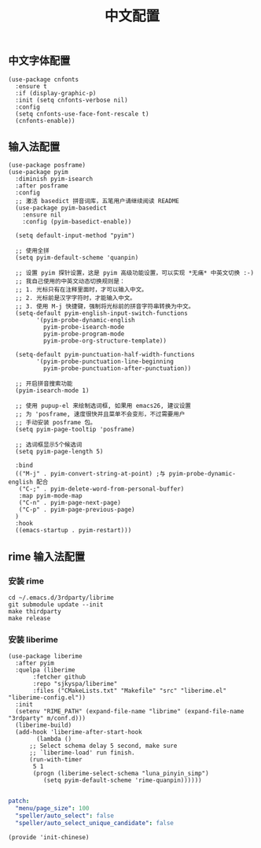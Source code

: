 #+TITLE: 中文配置
#+AUTHOR: 孙建康（rising.lambda）
#+EMAIL:  rising.lambda@gmail.com

#+DESCRIPTION: A literate programming version of my Emacs Initialization script, loaded by the .emacs file.
#+PROPERTY:    header-args        :results silent   :eval no-export   :comments org
#+PROPERTY:    header-args        :mkdirp yes
#+PROPERTY:    header-args:elisp  :tangle "~/.emacs.d/lisp/init-chinese.el"
#+PROPERTY:    header-args:shell  :tangle no
#+OPTIONS:     num:nil toc:nil todo:nil tasks:nil tags:nil
#+OPTIONS:     skip:nil author:nil email:nil creator:nil timestamp:nil
#+INFOJS_OPT:  view:nil toc:nil ltoc:t mouse:underline buttons:0 path:http://orgmode.org/org-info.js

** 中文字体配置
#+BEGIN_SRC elisp :eval never :exports code
  (use-package cnfonts
    :ensure t
    :if (display-graphic-p)
    :init (setq cnfonts-verbose nil)
    :config
    (setq cnfonts-use-face-font-rescale t)
    (cnfonts-enable))
#+END_SRC

** 输入法配置

#+BEGIN_SRC elisp :eval never :exports code
  (use-package posframe)
  (use-package pyim
    :diminish pyim-isearch
    :after posframe
    :config
    ;; 激活 basedict 拼音词库，五笔用户请继续阅读 README
    (use-package pyim-basedict
      :ensure nil
      :config (pyim-basedict-enable))

    (setq default-input-method "pyim")

    ;; 使用全拼
    (setq pyim-default-scheme 'quanpin)

    ;; 设置 pyim 探针设置，这是 pyim 高级功能设置，可以实现 *无痛* 中英文切换 :-)
    ;; 我自己使用的中英文动态切换规则是：
    ;; 1. 光标只有在注释里面时，才可以输入中文。
    ;; 2. 光标前是汉字字符时，才能输入中文。
    ;; 3. 使用 M-j 快捷键，强制将光标前的拼音字符串转换为中文。
    (setq-default pyim-english-input-switch-functions
		  '(pyim-probe-dynamic-english
		    pyim-probe-isearch-mode
		    pyim-probe-program-mode
		    pyim-probe-org-structure-template))

    (setq-default pyim-punctuation-half-width-functions
		  '(pyim-probe-punctuation-line-beginning
		    pyim-probe-punctuation-after-punctuation))

    ;; 开启拼音搜索功能
    (pyim-isearch-mode 1)

    ;; 使用 pupup-el 来绘制选词框, 如果用 emacs26, 建议设置
    ;; 为 'posframe, 速度很快并且菜单不会变形，不过需要用户
    ;; 手动安装 posframe 包。
    (setq pyim-page-tooltip 'posframe)

    ;; 选词框显示5个候选词
    (setq pyim-page-length 5)

    :bind
    (("M-j" . pyim-convert-string-at-point) ;与 pyim-probe-dynamic-english 配合
     ("C-;" . pyim-delete-word-from-personal-buffer)
     :map pyim-mode-map
     ("C-n" . pyim-page-next-page)
     ("C-p" . pyim-page-previous-page)
    )
    :hook 
    ((emacs-startup . pyim-restart)))
#+END_SRC

** rime 输入法配置

*** 安装 rime
#+BEGIN_SRC shell :exports code :results none :tangle no
cd ~/.emacs.d/3rdparty/librime
git submodule update --init
make thirdparty
make release
#+END_SRC


*** 安装 liberime

#+BEGIN_SRC elisp :eval never :exports code
  (use-package liberime
    :after pyim
    :quelpa (liberime
	     :fetcher github
	     :repo "sjkyspa/liberime"
	     :files ("CMakeLists.txt" "Makefile" "src" "liberime.el" "liberime-config.el"))
    :init
    (setenv "RIME_PATH" (expand-file-name "librime" (expand-file-name "3rdparty" m/conf.d)))
    (liberime-build)
    (add-hook 'liberime-after-start-hook
	      (lambda ()
		;; Select schema delay 5 second, make sure
		;; `liberime-load' run finish.
		(run-with-timer
		 5 1
		 (progn (liberime-select-schema "luna_pinyin_simp")
			(setq pyim-default-scheme 'rime-quanpin))))))

#+END_SRC


#+BEGIN_SRC yaml :tangle "~/.emacs.d/rime/default.custom.yaml" :noweb yes :eval never :exports code
  patch:
    "menu/page_size": 100
    "speller/auto_select": false
    "speller/auto_select_unique_candidate": false
#+END_SRC

#+BEGIN_SRC elisp :eval never :exports code
  (provide 'init-chinese)
#+END_SRC
